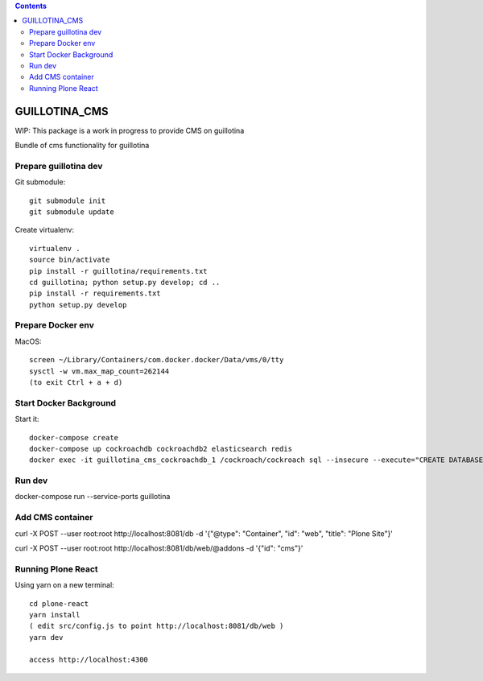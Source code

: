 .. contents::

GUILLOTINA_CMS
==============

WIP: This package is a work in progress to provide CMS on guillotina

Bundle of cms functionality for guillotina

Prepare guillotina dev
----------------------

Git submodule::

    git submodule init
    git submodule update

Create virtualenv::

    virtualenv .
    source bin/activate
    pip install -r guillotina/requirements.txt
    cd guillotina; python setup.py develop; cd ..
    pip install -r requirements.txt
    python setup.py develop


Prepare Docker env
------------------

MacOS::

    screen ~/Library/Containers/com.docker.docker/Data/vms/0/tty
    sysctl -w vm.max_map_count=262144
    (to exit Ctrl + a + d)

Start Docker Background
-----------------------

Start it::

    docker-compose create
    docker-compose up cockroachdb cockroachdb2 elasticsearch redis
    docker exec -it guillotina_cms_cockroachdb_1 /cockroach/cockroach sql --insecure --execute="CREATE DATABASE guillotina;"

Run dev
-------

docker-compose run --service-ports guillotina


Add CMS container
-----------------

curl -X POST --user root:root http://localhost:8081/db -d '{"@type": "Container", "id": "web", "title": "Plone Site"}'

curl -X POST --user root:root http://localhost:8081/db/web/@addons -d '{"id": "cms"}'


Running Plone React
-------------------

Using yarn on a new terminal::

    cd plone-react
    yarn install
    ( edit src/config.js to point http://localhost:8081/db/web )
    yarn dev

    access http://localhost:4300
